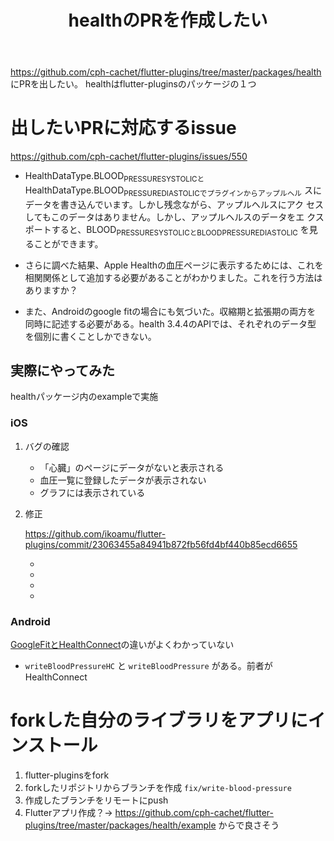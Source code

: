 :PROPERTIES:
:ID:       63204A08-2248-4C1F-A762-586D94501174
:END:
#+title: healthのPRを作成したい
#+filetags: :OSS:Flutter:

https://github.com/cph-cachet/flutter-plugins/tree/master/packages/health にPRを出したい。
healthはflutter-pluginsのパッケージの１つ

* 出したいPRに対応するissue
https://github.com/cph-cachet/flutter-plugins/issues/550

- HealthDataType.BLOOD_PRESSURE_SYSTOLICと
  HealthDataType.BLOOD_PRESSURE_DIASTOLICでプラグインからアップルヘル
  スにデータを書き込んでいます。しかし残念ながら、アップルヘルスにアク
  セスしてもこのデータはありません。しかし、アップルヘルスのデータをエ
  クスポートすると、BLOOD_PRESSURE_SYSTOLICとBLOOD_PRESSURE_DIASTOLIC
  を見ることができます。

- さらに調べた結果、Apple Healthの血圧ページに表示するためには、これを
  相関関係として追加する必要があることがわかりました。これを行う方法は
  ありますか？

- また、Androidのgoogle fitの場合にも気づいた。収縮期と拡張期の両方を
  同時に記述する必要がある。health 3.4.4のAPIでは、それぞれのデータ型
  を個別に書くことしかできない。

** 実際にやってみた
healthパッケージ内のexampleで実施
*** iOS
**** バグの確認
- 「心臓」のページにデータがないと表示される
  [[./img/health_ios_before_blood_pressure_home.png]]
- 血圧一覧に登録したデータが表示されない
  [[./img/health_ios_before_blood_pressures_page.png]]
- グラフには表示されている
  [[./img/health_ios_before_blood_pressure_graph.png]]
**** 修正
https://github.com/ikoamu/flutter-plugins/commit/23063455a84941b872fb56fd4bf440b85ecd6655
- [[./img/health_ios_after_blood_pressures_page.png]]
- [[./img/health_ios_after_blood_pressure_details.png]]
- [[./img/health_ios_after_blood_pressure_graph.png]]
- [[./img/health_ios_after_blood_pressure_home.png]]

*** Android
[[id:0C2A558A-2B16-4E1E-BC36-DC4118EEBBA7][GoogleFitとHealthConnect]]の違いがよくわかっていない
- ~writeBloodPressureHC~ と ~writeBloodPressure~ がある。前者がHealthConnect

* forkした自分のライブラリをアプリにインストール
1. flutter-pluginsをfork
2. forkしたリポジトリからブランチを作成 ~fix/write-blood-pressure~
3. 作成したブランチをリモートにpush
4. Flutterアプリ作成？→
   https://github.com/cph-cachet/flutter-plugins/tree/master/packages/health/example からで良さそう
